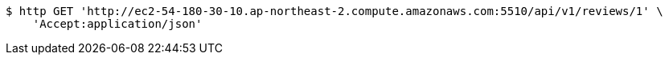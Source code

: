 [source,bash]
----
$ http GET 'http://ec2-54-180-30-10.ap-northeast-2.compute.amazonaws.com:5510/api/v1/reviews/1' \
    'Accept:application/json'
----